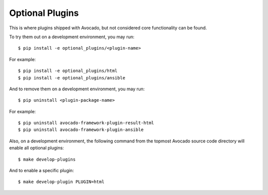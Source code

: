 ==================
 Optional Plugins
==================

This is where plugins shipped with Avocado, but not considered core
functionality can be found.

To try them out on a development environment, you may run::

 $ pip install -e optional_plugins/<plugin-name>

For example::

 $ pip install -e optional_plugins/html
 $ pip install -e optional_plugins/ansible

And to remove them on a development environment, you may run::

 $ pip uninstall <plugin-package-name>

For example::

 $ pip uninstall avocado-framework-plugin-result-html
 $ pip uninstall avocado-framework-plugin-ansible

Also, on a development environment, the following command from the
topmost Avocado source code directory will enable all optional
plugins::

 $ make develop-plugins

And to enable a specific plugin::

 $ make develop-plugin PLUGIN=html
